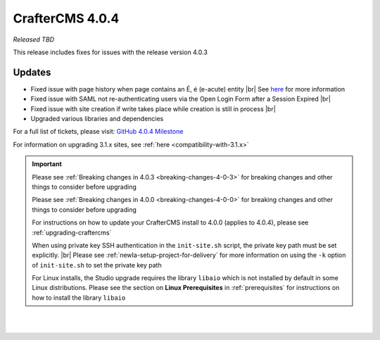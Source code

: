 .. index:: CrafterCMS 4.0.4 Release Notes

----------------
CrafterCMS 4.0.4
----------------

*Released TBD*

This release includes fixes for issues with the release version 4.0.3

^^^^^^^
Updates
^^^^^^^

* Fixed issue with page history when page contains an É, é (e-acute) entity |br|
  See `here <https://github.com/craftercms/craftercms/issues/6003>`__ for more information

* Fixed issue with SAML not re-authenticating users via the Open Login Form after a Session Expired |br|

* Fixed issue with site creation if write takes place while creation is still in process |br|

* Upgraded various libraries and dependencies

For a full list of tickets, please visit: `GitHub 4.0.4 Milestone <https://github.com/craftercms/craftercms/milestone/100?closed=1>`_

For information on upgrading 3.1.x sites, see :ref:`here <compatibility-with-3.1.x>`

.. important::

    Please see :ref:`Breaking changes in 4.0.3 <breaking-changes-4-0-3>` for breaking changes and other
    things to consider before upgrading

    Please see :ref:`Breaking changes in 4.0.0 <breaking-changes-4-0-0>` for breaking changes and other
    things to consider before upgrading

    For instructions on how to update your CrafterCMS install to 4.0.0 (applies to 4.0.4),
    please see :ref:`upgrading-craftercms`

    When using private key SSH authentication in the ``init-site.sh`` script, the private key path must be set explicitly. |br|
    Please see :ref:`newIa-setup-project-for-delivery` for more information on using the ``-k`` option of ``init-site.sh`` to
    set the private key path

    For Linux installs, the Studio upgrade requires the library ``libaio`` which is not installed
    by default in some Linux distributions.  Please see the section on **Linux Prerequisites**
    in :ref:`prerequisites` for instructions on how to install the library ``libaio``

|
|

.. raw:: html

   <hr>

